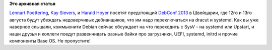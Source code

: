 .. title: Разработчики systemd и dracut на DebConf
.. slug: Разработчики-systemd-и-dracut-на-debconf
.. date: 2013-07-31 16:56:56
.. tags:
.. category:
.. link:
.. description:
.. type: text
.. author: Peter Lemenkov

**Это архивная статья**


`Lennart Poettering <https://plus.google.com/115547683951727699051>`__,
`Kay Sievers <https://plus.google.com/108087225644395745666/posts>`__, и
`Harald Hoyer <https://plus.google.com/117537647502636167748/posts>`__
посетят предстоящий `DebConf
2013 <https://wiki.debconf.org/wiki/DebConf13>`__ в Швейцарии, где 12го
и 13го августа будут убеждать недоверчивых дебианщиков, что им надо
переключаться на dracut и systemd. Как вы уже наверное слышали,
коммьюнити Debian сейчас обсуждает на что переходить с SysV - на systemd
или Upstart, и наши друзья и коллеги поедут развенчивать разные байки
про загрузчики, UEFI, systemd, initrd и прочие компоненты Base OS. Не
пропустите!
